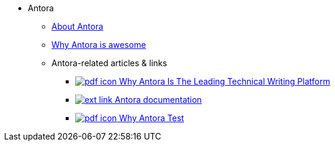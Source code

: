 * Antora
** xref:about-antora.adoc[About Antora]
** xref:why-antora-is-awesome.adoc[Why Antora is awesome]
** Antora-related articles & links
*** link:antora/{attachmentsdir}/why-antora.pdf[image:pdf-icon.png[] Why Antora Is The Leading Technical Writing Platform^]
*** https://docs.antora.org/[image:ext-link.png[] Antora documentation^]
*** xref:antora/{attachmentsdir}/why-antora.pdf[image:pdf-icon.png[] Why Antora Test] 
